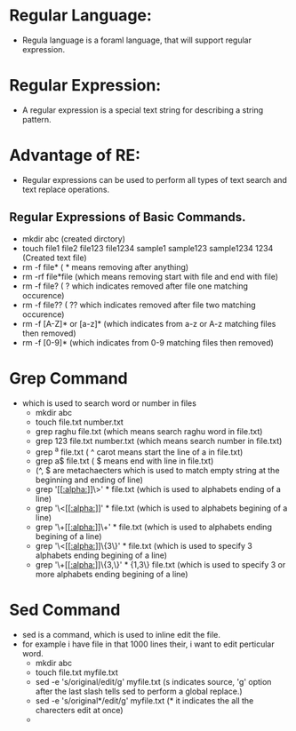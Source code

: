 * Regular Language:
 - Regula language is a foraml language, that will support regular expression.
* Regular Expression:
 - A regular expression is a special text string for describing a string pattern.
* Advantage of RE:
 - Regular expressions can be used to perform all types of text search and text replace operations.
** Regular Expressions of  Basic Commands.
 + mkdir abc      (created dirctory)
 + touch file1 file2 file123 file1234 sample1 sample123 sample1234 1234 (Created text file)
 + rm -f file*     ( * means removing after anything)
 + rm -rf file*file (which means removing start with file and end with file)
 + rm -f file?     ( ? which indicates removed after file one matching occurence)
 + rm -f file??    ( ?? which indicates removed after file two matching occurence)
 + rm -f [A-Z]* or [a-z]* (which indicates from a-z or A-z matching files then removed)
 + rm -f [0-9]* (which indicates from 0-9 matching files then removed)

* Grep Command
- which is used to search word or number in files
 + mkdir abc
 + touch file.txt number.txt
 + grep raghu file.txt (which means search raghu word in file.txt)
 + grep 123 file.txt number.txt (which means search number in file.txt)
 + grep ^a file.txt ( ^ carot means start the line of a in file.txt)
 + grep a$ file.txt ( $ means end with line in file.txt)
 + (^, $ are metachaecters which is used to match empty string at the beginning and ending of line)
 + grep '[[[[:alpha:]]]]\>' * file.txt (which is used to alphabets ending of a line)
 + grep '\<[[[[:alpha:]]]]' * file.txt (which is used to alphabets begining of a line)
 + grep '\+[[[[:alpha:]]]]\+' * file.txt (which is used to alphabets ending begining of a line)
 + grep '\<[[[[:alpha:]]]]\{3\}' * file.txt (which is used to specify 3 alphabets ending begining of a line)
 + grep '\+[[[[:alpha:]]]]\{3,\}' * {1,3\} file.txt (which is used to specify 3 or more alphabets ending begining of a line) 

* Sed Command
- sed is a command, which is used to inline edit the file.
- for example i have file in that 1000 lines their, i want to edit perticular word.
 + mkdir abc
 + touch file.txt myfile.txt
 + sed -e 's/original/edit/g' myfile.txt (s indicates source, 'g' option after the last slash tells sed to perform a global replace.)
 + sed -e 's/original*/edit/g' myfile.txt (* it indicates the all the charecters edit at once)
 +
